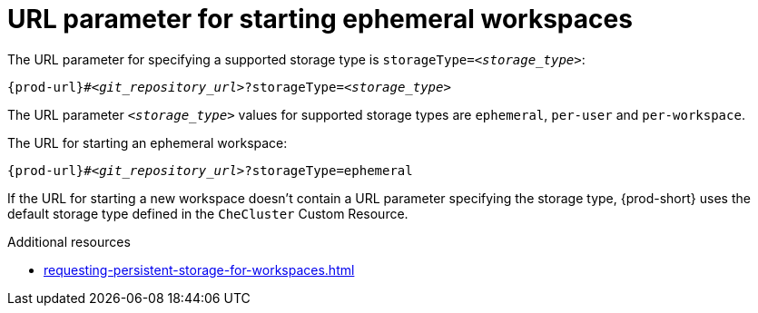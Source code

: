 :_content-type: CONCEPT
:description: URL parameter starting ephemeral workspaces
:keywords: ephemeral-workspace, persistent-workspace
:navtitle: URL parameter starting ephemeral workspaces
:page-aliases:

[id="url-parameter-for-starting-ephemeral-workspaces_{context}"]
= URL parameter for starting ephemeral workspaces

The URL parameter for specifying a supported storage type is `storageType=__<storage_type>__`:

[source,subs="+quotes,+attributes,+macros"]
----
pass:c,a,q[{prod-url}]#__<git_repository_url>__?storageType=__<storage_type>__
----

The URL parameter `__<storage_type>__` values for supported storage types are `ephemeral`, `per-user` and `per-workspace`.

The URL for starting an ephemeral workspace:

[source,subs="+quotes,+attributes,+macros"]
----
pass:c,a,q[{prod-url}]#__<git_repository_url>__?storageType=ephemeral
----

If the URL for starting a new workspace doesn't contain a URL parameter specifying the storage type, {prod-short} uses the default storage type defined in the `CheCluster` Custom Resource.

.Additional resources

* xref:requesting-persistent-storage-for-workspaces.adoc[]
